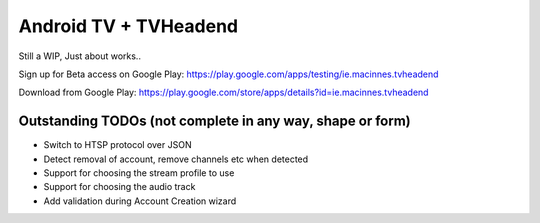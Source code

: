 Android TV + TVHeadend
======================

Still a WIP, Just about works..

Sign up for Beta access on Google Play: https://play.google.com/apps/testing/ie.macinnes.tvheadend

Download from Google Play: https://play.google.com/store/apps/details?id=ie.macinnes.tvheadend

.. image:: https://travis-ci.org/kiall/android-tvheadend.svg
   :target: https://travis-ci.org/kiall/android-tvheadend

.. image:: screenshots/TVH-1.png

.. image:: screenshots/TVH-2.png

Outstanding TODOs (not complete in any way, shape or form)
----------------------------------------------------------
* Switch to HTSP protocol over JSON
* Detect removal of account, remove channels etc when detected
* Support for choosing the stream profile to use
* Support for choosing the audio track
* Add validation during Account Creation wizard
